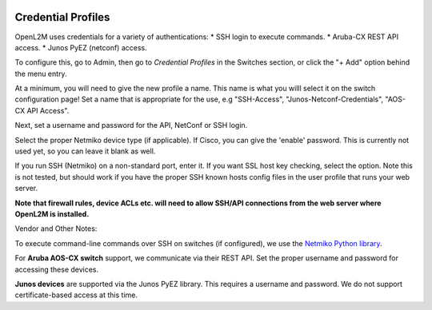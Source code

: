 .. image:: ../_static/openl2m_logo.png

===================
Credential Profiles
===================

OpenL2M uses credentials for a variety of authentications:
* SSH login to execute commands.
* Aruba-CX REST API access.
* Junos PyEZ (netconf) access.

To configure this, go to Admin, then go to *Credential Profiles* in the Switches section,
or click the "+ Add" option behind the menu entry.

At a minimum, you will need to give the new profile a name. This name is what you willl select it on the switch configuration page!
Set a name that is appropriate for the use, e.g "SSH-Access", "Junos-Netconf-Credentials", "AOS-CX API Access".

Next, set a username and password for the API, NetConf or SSH login.

Select the proper Netmiko device type (if applicable). If Cisco, you can give the 'enable'
password. This is currently not used yet, so you can leave it blank as well.

If you run SSH (Netmiko) on a non-standard port, enter it. If you want SSL host key checking,
select the option. Note this is not tested, but should work if you have
the proper SSH known hosts config files in the user profile that runs your web server.

**Note that firewall rules, device ACLs etc. will need to
allow SSH/API connections from the web server where OpenL2M is installed.**

Vendor and Other Notes:

To execute command-line commands over SSH on switches (if configured), we use the
`Netmiko Python library <https://github.com/ktbyers/netmiko>`_.

For **Aruba AOS-CX switch** support, we communicate via their REST API. Set the proper username and password for accessing these devices.

**Junos devices** are supported via the Junos PyEZ library. This requires a username and password. We do not support certificate-based access at this time.



